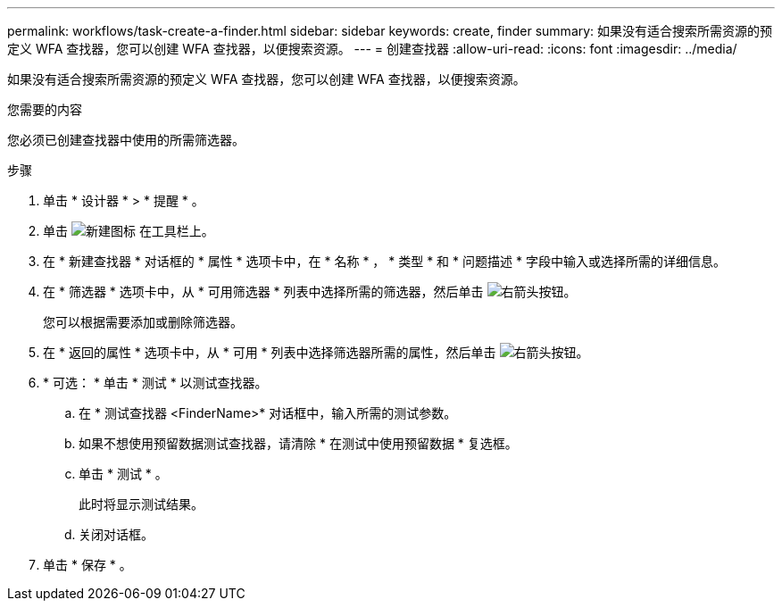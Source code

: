 ---
permalink: workflows/task-create-a-finder.html 
sidebar: sidebar 
keywords: create, finder 
summary: 如果没有适合搜索所需资源的预定义 WFA 查找器，您可以创建 WFA 查找器，以便搜索资源。 
---
= 创建查找器
:allow-uri-read: 
:icons: font
:imagesdir: ../media/


[role="lead"]
如果没有适合搜索所需资源的预定义 WFA 查找器，您可以创建 WFA 查找器，以便搜索资源。

.您需要的内容
您必须已创建查找器中使用的所需筛选器。

.步骤
. 单击 * 设计器 * > * 提醒 * 。
. 单击 image:../media/new_wfa_icon.gif["新建图标"] 在工具栏上。
. 在 * 新建查找器 * 对话框的 * 属性 * 选项卡中，在 * 名称 * ， * 类型 * 和 * 问题描述 * 字段中输入或选择所需的详细信息。
. 在 * 筛选器 * 选项卡中，从 * 可用筛选器 * 列表中选择所需的筛选器，然后单击 image:../media/right_arrow_button.gif["右箭头按钮"]。
+
您可以根据需要添加或删除筛选器。

. 在 * 返回的属性 * 选项卡中，从 * 可用 * 列表中选择筛选器所需的属性，然后单击 image:../media/right_arrow_button.gif["右箭头按钮"]。
. * 可选： * 单击 * 测试 * 以测试查找器。
+
.. 在 * 测试查找器 <FinderName>* 对话框中，输入所需的测试参数。
.. 如果不想使用预留数据测试查找器，请清除 * 在测试中使用预留数据 * 复选框。
.. 单击 * 测试 * 。
+
此时将显示测试结果。

.. 关闭对话框。


. 单击 * 保存 * 。

